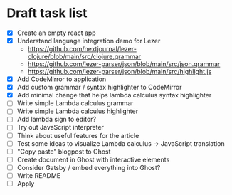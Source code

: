 * Draft task list
   - [X] Create an empty react app
   - [X] Understand language integration demo for Lezer
     - https://github.com/nextjournal/lezer-clojure/blob/main/src/clojure.grammar
     - https://github.com/lezer-parser/json/blob/main/src/json.grammar
     - https://github.com/lezer-parser/json/blob/main/src/highlight.js
   - [X] Add CodeMirror to application
   - [X] Add custom grammar / syntax highlighter to CodeMirror
   - [X] Add minimal change that helps lambda calculus syntax highlighter
   - [ ] Write simple Lambda calculus grammar
   - [ ] Write simple Lambda calculus highlighter
   - [ ] Add lambda sign to editor?
   - [ ] Try out JavaScript interpreter
   - [ ] Think about useful features for the article
   - [ ] Test some ideas to visualize Lambda calculus -> JavaScript translation
   - [ ] "Copy paste" blogpost to Ghost
   - [ ] Create document in Ghost with interactive elements
   - [ ] Consider Gatsby / embed everything into Ghost?
   - [ ] Write README
   - [ ] Apply
